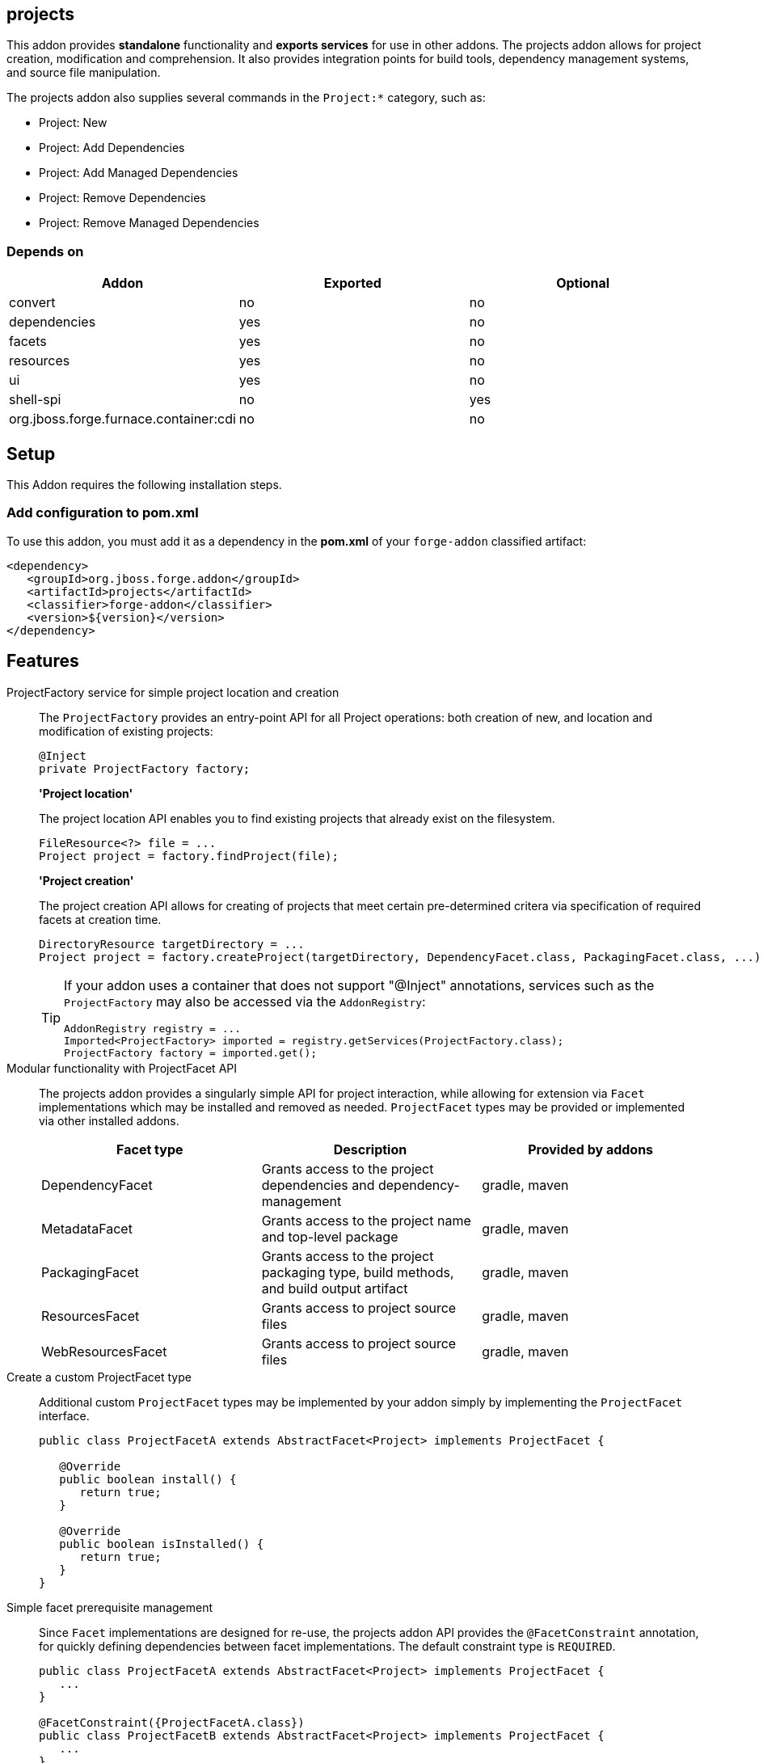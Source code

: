 == projects
:idprefix: id_ 

This addon provides *standalone* functionality and *exports services* for use in other addons. The projects addon allows for project creation, modification and comprehension. It also provides integration points for build tools, dependency management systems, and source file manipulation.

The projects addon also supplies several commands in the `Project:*` category, such as:

* Project: New
* Project: Add Dependencies
* Project: Add Managed Dependencies
* Project: Remove Dependencies
* Project: Remove Managed Dependencies

=== Depends on

[options="header"]
|===
|Addon |Exported |Optional

|convert
|no
|no

|dependencies
|yes
|no

|facets
|yes
|no

|resources
|yes
|no

|ui
|yes
|no

|shell-spi
|no
|yes

|org.jboss.forge.furnace.container:cdi
|no
|no

|===

== Setup

This Addon requires the following installation steps.

=== Add configuration to pom.xml 

To use this addon, you must add it as a dependency in the *pom.xml* of your `forge-addon` classified artifact:

[source,xml] 
----
<dependency>
   <groupId>org.jboss.forge.addon</groupId>
   <artifactId>projects</artifactId>
   <classifier>forge-addon</classifier>
   <version>${version}</version>
</dependency>
----      
== Features


ProjectFactory service for simple project location and creation::
 The `ProjectFactory` provides an entry-point API for all Project operations: both creation of new, and location and modification of existing projects:
+
[source,java]
----
@Inject
private ProjectFactory factory;
----
+
*'Project location'*
+
The project location API enables you to find existing projects that already exist on the filesystem.
+
[source,java]
----
FileResource<?> file = ...
Project project = factory.findProject(file);
---- 
+
*'Project creation'*
+
The project creation API allows for creating of projects that meet certain pre-determined critera via specification of required facets at creation time.
+
[source,java]
----
DirectoryResource targetDirectory = ...
Project project = factory.createProject(targetDirectory, DependencyFacet.class, PackagingFacet.class, ...);
---- 
+
[TIP] 
====
If your addon uses a container that does not support "@Inject" annotations, services such as the `ProjectFactory` may also be 
accessed via the `AddonRegistry`:

----
AddonRegistry registry = ...
Imported<ProjectFactory> imported = registry.getServices(ProjectFactory.class);
ProjectFactory factory = imported.get();
----
==== 


Modular functionality with ProjectFacet API::
The projects addon provides a singularly simple API for project interaction, while allowing for extension via `Facet` implementations which may be installed and removed as needed. `ProjectFacet` types may be provided or implemented via other installed addons.
+
[options="header"]
|===
|Facet type |Description |Provided by addons

|DependencyFacet |Grants access to the project dependencies and dependency-management|gradle, maven
|MetadataFacet |Grants access to the project name and top-level package |gradle, maven
|PackagingFacet |Grants access to the project packaging type, build methods, and build output artifact |gradle, maven
|ResourcesFacet |Grants access to project source files|gradle, maven
|WebResourcesFacet |Grants access to project source files|gradle, maven

|===

Create a custom ProjectFacet type::
Additional custom `ProjectFacet` types may be implemented by your addon simply by implementing the `ProjectFacet` interface.
+
[source,java]
----
public class ProjectFacetA extends AbstractFacet<Project> implements ProjectFacet {

   @Override
   public boolean install() {
      return true;
   }

   @Override
   public boolean isInstalled() {
      return true;
   }
}
----

Simple facet prerequisite management::
Since `Facet` implementations are designed for re-use, the projects addon API provides the `@FacetConstraint` annotation, for quickly defining dependencies between facet implementations. The default constraint type is `REQUIRED`.
+
[source,java]
----
public class ProjectFacetA extends AbstractFacet<Project> implements ProjectFacet {
   ...
}

@FacetConstraint({ProjectFacetA.class})
public class ProjectFacetB extends AbstractFacet<Project> implements ProjectFacet {
   ...
}

@FacetConstraints({
   @FacetConstraint({ProjectFacetA.class}),
   @FacetConstraint(value={ProjectFacetX.class}, type=OPTIONAL)
})
public class ProjectFacetB extends AbstractFacet<Project> implements ProjectFacet {
   ...
}
----
+
This type of dependency specification is equivalent to the following (more verbose) manual configuration in most cases, but also ensures proper Facet registration and installation ordering, which the code below does not:
+
[source,java]
----
public class ProjectFacetB extends AbstractFacet<Project> implements ProjectFacet {

   @Inject private FacetFactory factory;

   @Override
   public boolean install() {
      ProjectFacetA facetA = factory.install(getFaceted(), ProjectFacetA.class);
      return facetA.isInstalled();
   }   

   @Override
   public boolean isInstalled() {
      return getFaceted().hasFacet(ProjectFacetA.class);
   }  
}
----
+
In summary, the `FacetFactory` and `ProjectFactory` services will recursively check for and install missing prerequisite `ProjectFacet` types, before proceeding to install the requsted facet type. This allows for very simple dependency management, and avoids many opportunities for `NullPointerException`.

ProjectProvider services for custom project types::

If you wish to implement a custom project type in your addon, you will need to use the `ProjectProvider` service API. Each time a method in the `ProjectFactory` is called, all available `ProjectProvider` instances are queried in priority order until a valid project result is found.
+
`ProjectProvider` implementations must also publish the `ProvidedProjectFacet` types that they provide. This is done via the `getProvidedFacetTypes()` method. `ProvidedProjectFacet` implementations may only be installed by the `ProjectProvider` implementation that produces them. They will not be installed automatically by the `ProjectFactory`. 
+
[source,java]
----
public class CustomProjectProvider implements ProjectProvider {

   @Inject
   private FacetFactory factory;

   @Override
   public String getType() {
      return "my-custom-build-system"
   }

   @Override
   public Project createProject(final DirectoryResource dir) {
      Project project = new CustomProject(dir);

      try {
         factory.install(project, CustomProvidedProjectFacet.class);
      }
      catch (RuntimeException e) {
         throw new IllegalStateException("Could not install Custom functionality into Project located at ["
                  + dir.getFullyQualifiedName() + "]");
      }

      return project;
   }

   @Override
   public boolean containsProject(final DirectoryResource dir) {
      return dir.getChild("custom-project-config.txt").exists();
   }

   @Override
   public Iterable<Class<? extends ProvidedProjectFacet>> getProvidedFacetTypes() {
      return Arrays.asList(CustomProvidedProjectFacet.class);
   }

   @Override
   public int priority()
      return 0;
   }
}
----

ProjectListener services for project events::
If your addon would like to receive notifications when new projects are created, simply implement the `ProjectListener` service interface. When a new project is created, the `ProjectFactory` will retrieve all available `ProjectListener` instances, and invoke the `.projectCreated(Project project)` method.
+
[source,java]
----
class CustomProjectListener implements ProjectListener {

   @Override
   public void projectCreated(Project project) {
      // handle the project
   }
}
----
+
TIP: `ProjectListener` instances may also be registered directly via the `ProjectFactory.addProjectListener(ProjectListener listener)` method

(Optional) ui addon integration::
 The projects addon supplies a `UIWizard` implementation called "New Project". This, as the name suggests, is used for creating new projects from a UI provider such as Eclipse, IntelliJ, NetBeans, or the command line shell (CLI).
+
Additional project types can be supplied to the "New Project" wizard via extension of the `ProjectType` service interface. New implementations are automatically detected by the "New Project" wizard when it is executed.
+
[source,java]
----
public class CustomProjectType implements ProjectType {

   @Override
   public String getType() {
      return "Custom - With Mustard";
   }

   @Override
   public Class<? extends UIWizardStep> getSetupFlow() {
      return CustomWithMustardWizard.class;
   }

   @Override
   public Iterable<Class<? extends ProjectFacet>> getRequiredFacets() {
      List<Class<? extends ProjectFacet>> result = new ArrayList<Class<? extends ProjectFacet>>();
      result.add(ProjectFacetA.class);
      result.add(ProjectFacetB.class);
      return result;
   }

   @Override
   public int priority() {
      return 0;
   }
}
----
+
Notice that our custom project type is able to specify additional `UIWizard` steps that must be completed before the project is created, and may also provide a set of Facet types which must be installed before the given `UIWizard` step is executed.


Ready for use in tests::
 To facilitate testing, or other situations where temporary projects may be required, the `ProjectFactory` also provides a method for temporary project creation. `Project` instances created in this way are placed in the system temp directory, and can be deleted at will; otherwise, they will eventually be deleted by the operating system.
+
[source,java]
----
@Inject 
private ProjectFactory factory;
...
Project temp = factory.createTempProject();
----


Consistent programming experience::
 Because the Project API provides an abstract model for interacting with existing and creating new projects, it is used in a number of addons and should be considered the standard approach for project manipulation.
 
ClassLoaderFacet:: 
This facet exposes a `URLClassLoader` that encompasses all `Dependency` instances on which this project depends. It also includes the compiled/fully built `PackagingFacet#getFinalArtifact()` from the project sources itself. 
This is the equivalent of class-loading the entire project classpath.
[source,java]
----
ClassLoaderFacet facet = project.getFacet(ClassLoaderFacet.class);
// This classloader contains all the project classes and their dependencies
try (URLClassLoader classLoader = facet.getClassLoader()) {
     // Load classes and use the reflection API to introspect classes
     Class<?> clazz = classLoader.loadClass("com.example.Foo"); 
}
----

[WARNING]
You *MUST* call `URLClassLoader#close()` when finished with this object. Failure to close this object upon completion will result in fatal memory leaks over time. If the scope of work is appropriate, consider using a try-with-resources block to encapsulate the operations and automatically clean up any ClassLoader resources.

[IMPORTANT] 
You must also clean up and release any `Class` references that were produced by this `ClassLoader`. It is not enough to close this. Held `Class` references will keep the `ClassLoader` from being garbage collected.

 
